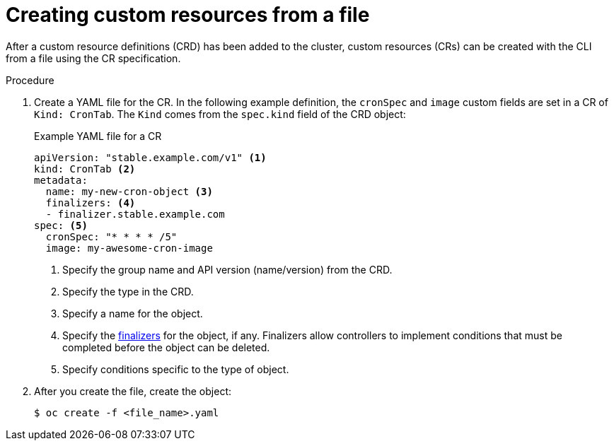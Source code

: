 // Useful paired with modules/crd-inspecting-custom-resources.adoc
//
// Module included in the following assemblies:
//
// * operators/understanding/crds/crd-managing-resources-from-crds.adoc
// * operators/understanding/crds/extending-api-with-crds.adoc

:_mod-docs-content-type: PROCEDURE
[id="crd-creating-custom-resources-from-file_{context}"]
= Creating custom resources from a file

After a custom resource definitions (CRD) has been added to the cluster, custom resources (CRs) can be created with the CLI from a file using the CR specification.

.Prerequisites

ifdef::openshift-enterprise,openshift-webscale,openshift-origin[]
- CRD added to the cluster by a cluster administrator.
endif::[]

.Procedure

. Create a YAML file for the CR. In the following example definition, the `cronSpec` and `image` custom fields are set in a CR of `Kind: CronTab`. The `Kind` comes from the `spec.kind` field of the CRD object:
+
.Example YAML file for a CR
[source,yaml]
----
apiVersion: "stable.example.com/v1" <1>
kind: CronTab <2>
metadata:
  name: my-new-cron-object <3>
  finalizers: <4>
  - finalizer.stable.example.com
spec: <5>
  cronSpec: "* * * * /5"
  image: my-awesome-cron-image
----
+
<1> Specify the group name and API version (name/version) from the CRD.
<2> Specify the type in the CRD.
<3> Specify a name for the object.
<4> Specify the link:https://kubernetes.io/docs/tasks/access-kubernetes-api/extend-api-custom-resource-definitions/#finalizers[finalizers] for the object, if any. Finalizers allow controllers to implement conditions that must be completed before the object can be deleted.
<5> Specify conditions specific to the type of object.

. After you create the file, create the object:
+
[source,terminal]
----
$ oc create -f <file_name>.yaml
----
